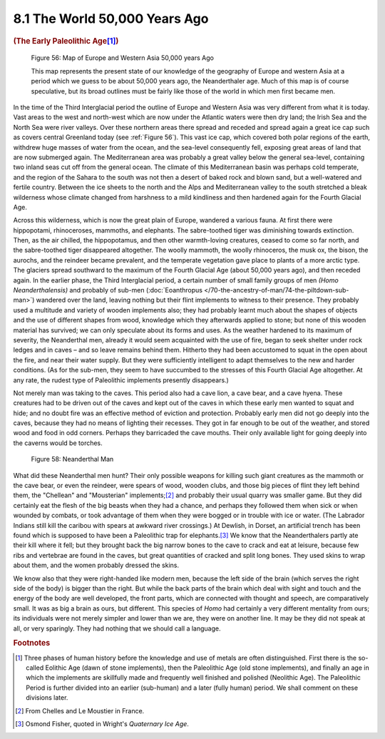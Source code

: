 8.1 The World 50,000 Years Ago
==================================
.. rubric:: (The Early Paleolithic Age\ [#fn01]_)

.. _Figure 56:
.. figure:: /_static/figures/0056.png
    :figclass: inline-figure
    :width: 280px
    :alt: Figure 56
    :target: ../_static/figures/0056.png

    Figure 56: Map of Europe and Western Asia 50,000 years Ago

    This map represents the present state of our knowledge of the geography of
    Europe and western Asia at a period which we guess to be about 50,000 years
    ago, the Neanderthaler age. Much of this map is of course speculative, but
    its broad outlines must be fairly like those of the world in which men first
    became men.


In the time of the Third Interglacial period the outline of Europe and
Western Asia was very different from what it is today. Vast areas to the west
and north-west which are now under the Atlantic waters were then dry land;
the Irish Sea and the North Sea were river valleys. Over these northern areas
there spread and receded and spread again a great ice cap such as covers
central Greenland today (see :ref:`Figure 56`). This vast ice cap, which covered
both polar regions of the earth, withdrew huge masses of water from the
ocean, and the sea-level consequently fell, exposing great areas of land that
are now submerged again. The Mediterranean area was probably a great valley
below the general sea-level, containing two inland seas cut off from the
general ocean. The climate of this Mediterranean basin was perhaps cold
temperate, and the region of the Sahara to the south was not then a desert of
baked rock and blown sand, but a well-watered and fertile country. Between
the ice sheets to the north and the Alps and Mediterranean valley to the
south stretched a bleak wilderness whose climate changed from harshness to a
mild kindliness and then hardened again for the Fourth Glacial Age.

Across this wilderness, which is now the great plain of Europe, wandered a
various fauna. At first there were hippopotami, rhinoceroses, mammoths, and
elephants. The sabre-toothed tiger was diminishing towards extinction. Then,
as the air chilled, the hippopotamus, and then other warmth-loving creatures,
ceased to come so far north, and the sabre-toothed tiger disappeared
altogether. The woolly mammoth, the woolly rhinoceros, the musk ox, the
bison, the aurochs, and the reindeer became prevalent, and the temperate
vegetation gave place to plants of a more arctic type. The glaciers spread
southward to the maximum of the Fourth Glacial Age (about 50,000 years ago),
and then receded again. In the earlier phase, the Third Interglacial period,
a certain number of small family groups of men *(Homo Neanderthalensis)* and
probably of sub-men (:doc:`Eoanthropus </70-the-ancestry-of-man/74-the-piltdown-sub-man>`) wandered over the land, leaving
nothing but their flint implements to witness to their presence. They
probably used a multitude and variety of wooden implements also; they had
probably learnt much about the shapes of objects and the use of different
shapes from wood, knowledge which they afterwards applied to stone; but none
of this wooden material has survived; we can only speculate about its forms
and uses. As the weather hardened to its maximum of severity, the Neanderthal
men, already it would seem acquainted with the use of fire, began to seek
shelter under rock ledges and in caves – and so leave remains behind them.
Hitherto they had been accustomed to squat in the open about the fire, and
near their water supply. But they were sufficiently intelligent to adapt
themselves to the new and harder conditions. (As for the sub-men, they seem
to have succumbed to the stresses of this Fourth Glacial Age altogether. At
any rate, the rudest type of Paleolithic implements presently disappears.)

Not merely man was taking to the caves. This period also had a cave lion, a
cave bear, and a cave hyena. These creatures had to be driven out of the
caves and kept out of the caves in which these early men wanted to squat and
hide; and no doubt fire was an effective method of eviction and protection.
Probably early men did not go deeply into the caves, because they had no
means of lighting their recesses. They got in far enough to be out of the
weather, and stored wood and food in odd corners. Perhaps they barricaded the
cave mouths. Their only available light for going deeply into the caverns
would be torches.

.. figure:: /_static/figures/0058.png
    :figclass: inline-figure
    :width: 280px
    :alt: Figure 58
    :target: ../_static/figures/0058.png

    Figure 58: Neanderthal Man

What did these Neanderthal men hunt? Their only possible weapons for killing
such giant creatures as the mammoth or the cave bear, or even the reindeer,
were spears of wood, wooden clubs, and those big pieces of flint they left
behind them, the "Chellean" and "Mousterian" implements;\ [#fn02]_ and probably
their usual quarry was smaller game. But they did certainly eat the flesh of
the big beasts when they had a chance, and perhaps they followed them when
sick or when wounded by combats, or took advantage of them when they were
bogged or in trouble with ice or water. (The Labrador Indians still kill the
caribou with spears at awkward river crossings.) At Dewlish, in Dorset, an
artificial trench has been found which is supposed to have been a Paleolithic
trap for elephants.\ [#fn03]_ We know that the Neanderthalers partly ate their
kill where it fell; but they brought back the big narrow bones to the cave to
crack and eat at leisure, because few ribs and vertebrae are found in the
caves, but great quantities of cracked and split long bones. They used skins
to wrap about them, and the women probably dressed the skins.

We know also that they were right-handed like modern men, because the left
side of the brain (which serves the right side of the body) is bigger than
the right. But while the back parts of the brain which deal with sight and
touch and the energy of the body are well developed, the front parts, which
are connected with thought and speech, are comparatively small. It was as big
a brain as ours, but different. This species of *Homo* had certainly a very
different mentality from ours; its individuals were not merely simpler and
lower than we are, they were on another line. It may be they did not speak at
all, or very sparingly. They had nothing that we should call a language.

.. rubric:: Footnotes

.. [#fn01] Three phases of human history before the knowledge and use of metals are often distinguished. First there is the so-called Eolithic Age (dawn of stone implements), then the Paleolithic Age (old stone implements), and finally an age in which the implements are skillfully made and frequently well finished and polished (Neolithic Age). The Paleolithic Period is further divided into an earlier (sub-human) and a later (fully human) period. We shall comment on these divisions later.
.. [#fn02] From Chelles and Le Moustier in France.
.. [#fn03] Osmond Fisher, quoted in Wright's :t:`Quaternary Ice Age`.

